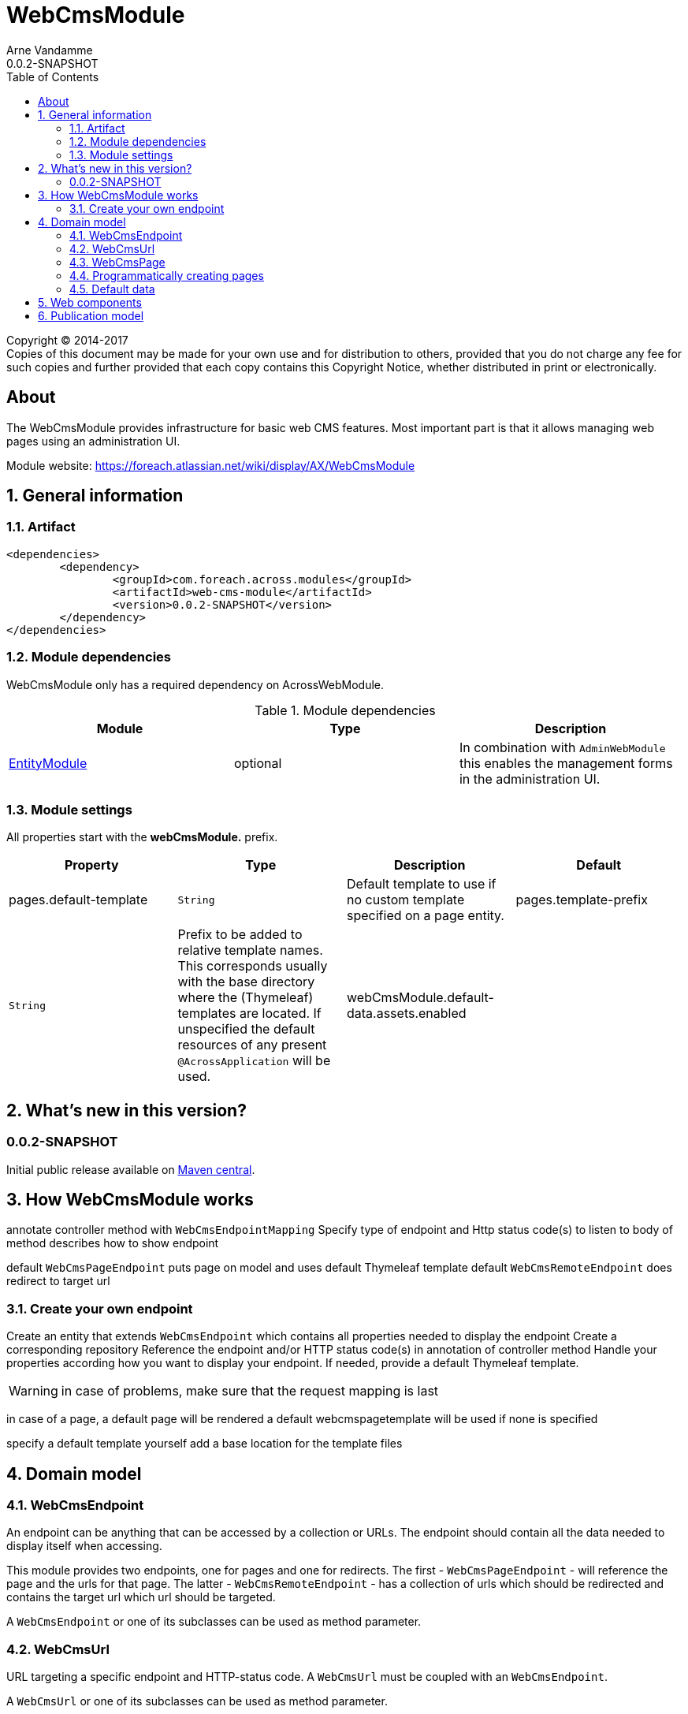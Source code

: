 = WebCmsModule
Arne Vandamme
0.0.2-SNAPSHOT
:toc: left
:sectanchors:
:module-version: 0.0.2-SNAPSHOT
:module-name: WebCmsModule
:module-artifact: web-cms-module
:module-url: https://foreach.atlassian.net/wiki/display/AX/WebCmsModule
:application-info-url: https://foreach.atlassian.net/wiki/display/AX/ApplicationInfoModule
:spring-security-module-url: https://foreach.atlassian.net/wiki/display/AX/SpringSecurityModule
:entity-module-url: https://foreach.atlassian.net/wiki/display/AX/EntityModule

[copyright,verbatim]
--
Copyright (C) 2014-2017 +
[small]#Copies of this document may be made for your own use and for distribution to others, provided that you do not charge any fee for such copies and further provided that each copy contains this Copyright Notice, whether distributed in print or electronically.#
--

[abstract]
== About
The {module-name} provides infrastructure for basic web CMS features.
Most important part is that it allows managing web pages using an administration UI.

Module website: {module-url}

:numbered:
== General information

=== Artifact
[source,xml,indent=0]
[subs="verbatim,quotes,attributes"]
----
	<dependencies>
		<dependency>
			<groupId>com.foreach.across.modules</groupId>
			<artifactId>{module-artifact}</artifactId>
			<version>{module-version}</version>
		</dependency>
	</dependencies>
----

=== Module dependencies

{module-name} only has a required dependency on AcrossWebModule.

.Module dependencies
|===
|Module |Type |Description

|{entity-module-url}[EntityModule]
|optional
|In combination with `AdminWebModule` this enables the management forms in the administration UI.
|===

=== Module settings

All properties start with the *webCmsModule.* prefix.

|===
|Property |Type |Description |Default

|pages.default-template
|`String`
|Default template to use if no custom template specified on a page entity.

|pages.template-prefix
|`String`
|Prefix to be added to relative template names.
This corresponds usually with the base directory where the (Thymeleaf) templates are located.
If unspecified the default resources of any present `@AcrossApplication` will be used.

|webCmsModule.default-data.assets.enabled
|
|Disable default assets data.

|===

== What's new in this version?
:numbered!:
=== 0.0.2-SNAPSHOT
Initial public release available on http://search.maven.org/[Maven central].

:numbered:
== How {module-name} works

annotate controller method with `WebCmsEndpointMapping`
Specify type of endpoint and Http status code(s) to listen to
body of method describes how to show endpoint

default `WebCmsPageEndpoint` puts page on model and uses default Thymeleaf template
default `WebCmsRemoteEndpoint` does redirect to target url

=== Create your own endpoint
Create an entity that extends `WebCmsEndpoint` which contains all properties needed to display the endpoint
Create a corresponding repository
Reference the endpoint and/or HTTP status code(s) in annotation of controller method
Handle your properties according how you want to display your endpoint.  If needed, provide a default Thymeleaf template.


WARNING: in case of problems, make sure that the request mapping is last

in case of a page, a default page will be rendered
a default webcmspagetemplate will be used if none is specified

specify a default template yourself
add a base location for the template files

== Domain model



=== WebCmsEndpoint

An endpoint can be anything that can be accessed by a collection or URLs.  The endpoint should contain all the data needed to display itself when accessing.

This module provides two endpoints, one for pages and one for redirects.  The first - `WebCmsPageEndpoint` - will reference the page and the urls for that page.
The latter - `WebCmsRemoteEndpoint` - has a collection of urls which should be redirected and contains the target url which url should be targeted.

A `WebCmsEndpoint` or one of its subclasses can be used as method parameter.

=== WebCmsUrl

URL targeting a specific endpoint and HTTP-status code.  A `WebCmsUrl` must be coupled with an `WebCmsEndpoint`.

//* path: url path
//* status code: http status code, will determine what will happen when the url is requested
//** 200 will serve the content
//** 3xx will perform a redirect to the canonical url
//** other status codes will serve the content but with the custom status code (eg custom 404 page)
//* is canonical: only one url for an endpoint can be the canonical url
//* endpoint: the endpoint target

A `WebCmsUrl` or one of its subclasses can be used as method parameter.

=== WebCmsPage

a generated path segment will be SEO friendly

* path segment: path (url) of the page - used for default menu
* path segment generated: true if the path segment is generated based on the title - a path segment is url friendly
* title: descriptive title of the page
* template: to render the page
* canonicalPath: fq path of the page - usually corresponds with the main url
* canonical path generated: true if the canonical path should be generated based on the parent hierarchy
* inheritable canonical path: true (default) if the canonical path should be used by children
* canonical url should match canonical path: if true the main url should equal the canonical path, if the path changes the main url will change
* parent: optional parent page
* hidden: if true the page itself cannot be requested (and might not have a url)
- its properties will still be inherited (eg path, layout, template) - in the default menu it will still insert a group section
* disabled: this page and all its children will not be rendered

WebCmsMenu

named menu, consisting of different items

WebCmsMenu item:
* path: in the menu tree
* title: of the item
* url: fixed url - if a page is linked and url is empty the page url will be used
* linkedPage: optional page this menu is linking to
* sortIndex: index of the item
* group: is the item group or not

when a BuildMenuEvent is published for a menu with that name, all items will be added

Generating a sitemap

=== Programmatically creating pages
you can use yaml to create pages

=== Default data

disable default data:
webCmsModule.default-data.assets.enabled = false


== Web components

Creating shared web components
Name must be globally unique and is required
Title is also required - must not be unique however (?)

Thymeleaf dialect

[cols=2]
|===

| wcm:component
| body will be replaced with the rendering of the component if it is present

| wcm:scope
| name of the scope in which the component should be looked for - if omitted wil look in the default components set and all scopes upwards

| wcm:search-parent-scopes
| Set explicitly to `false` if you only want the component to be looked up in the scope specified (or the default scope) but none of the parent scopes.
If omitted, parent scopes will always be queried.

| wcm:auto-create
| if present, the component will be auto-created with the markup body
 Optionally the attribute value can be be the scope name in which the component should be created.

| wcm:type
| type key of the WebCmsComponentType of the component - will only be used for auto-creation or in case of inline editing a non-existing component

| wcm:always-replace
| If present (without an attribute value) the body of the element will always be replaced.
If the component is not found, the body will be empty.

|===


Enabling urls for WebCmsAsset implementations: wire WebCmsAssetUrlConfiguration
Enabling components for WebCmsObject implementations: wire WebCmsObjectComponentViewsConfiguration: registerComponentsAssociation

any component model can also define a custom template, which will be used for rendering instead of the default rendering
if the component type defines a "template" attribute, it will be the default template that wil be used for the component


type attributes: type, template, metadata
customizing one of the base types: Create metadata class and register it in the EntityRegistry (or provide a WebCmsComponentModelMetadataAdminRenderer)
use componentTemplate for container types

fully custom type:
extend WebCmsComponentModel, provide a reader and writer; provide the content and metadata admin renderer

== Publication model

WebCmsPublication
A publication has a specific type.
A publication has a set of possible article types that is a subset of the article types allowed on the publication type.

WebCmsPublicationType
Type of publication.
A publication type determines the possible article types allowed.

WebCmsArticle
An article requires a specific article type.

WebCmsArticleType

modifying the default components:

types:
  article:
    blog:
      wcm:components:
        bodyTemplate:
          wcm:components:
            main-image:
              componentType: image
              title: Image
              sortIndex: 0
            body:
              sortIndex: 1